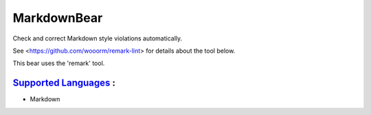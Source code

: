 **MarkdownBear**
================

Check and correct Markdown style violations automatically.

See <https://github.com/wooorm/remark-lint> for details about the tool
below.

This bear uses the 'remark' tool.

`Supported Languages <../README.rst>`_ :
-----

* Markdown

